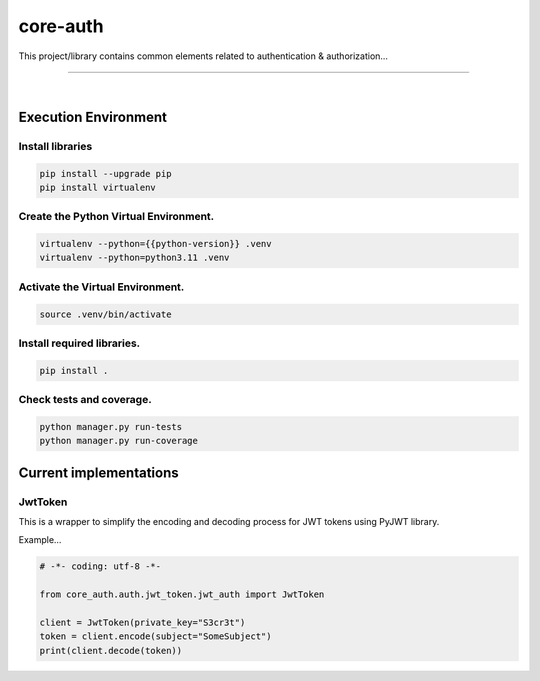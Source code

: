 core-auth
===============================================================================

This project/library contains common elements related to 
authentication & authorization...

===============================================================================

.. image:: https://img.shields.io/pypi/pyversions/core-auth.svg
    :target: https://pypi.org/project/core-auth/
    :alt: Python Versions

.. image:: https://img.shields.io/badge/license-MIT-blue.svg
    :target: https://gitlab.com/bytecode-solutions/core/core-auth/-/blob/main/LICENSE
    :alt: License

.. image:: https://gitlab.com/bytecode-solutions/core/core-auth/badges/release/pipeline.svg
    :target: https://gitlab.com/bytecode-solutions/core/core-auth/-/pipelines
    :alt: Pipeline Status

.. image:: https://readthedocs.org/projects/core-auth/badge/?version=latest
    :target: https://readthedocs.org/projects/core-auth/
    :alt: Docs Status

.. image:: https://img.shields.io/badge/security-bandit-yellow.svg
    :target: https://github.com/PyCQA/bandit
    :alt: Security

|

Execution Environment
---------------------------------------

Install libraries
^^^^^^^^^^^^^^^^^^^^^^^^^^^^^^^^^^^^^^^

.. code-block:: shell

    pip install --upgrade pip
    pip install virtualenv
..

Create the Python Virtual Environment.
^^^^^^^^^^^^^^^^^^^^^^^^^^^^^^^^^^^^^^^

.. code-block:: shell

    virtualenv --python={{python-version}} .venv
    virtualenv --python=python3.11 .venv
..

Activate the Virtual Environment.
^^^^^^^^^^^^^^^^^^^^^^^^^^^^^^^^^^^^^^^

.. code-block:: shell

    source .venv/bin/activate
..

Install required libraries.
^^^^^^^^^^^^^^^^^^^^^^^^^^^^^^^^^^^^^^^

.. code-block:: shell

    pip install .
..

Check tests and coverage.
^^^^^^^^^^^^^^^^^^^^^^^^^^^^^^^^^^^^^^^

.. code-block:: shell

    python manager.py run-tests
    python manager.py run-coverage
..


Current implementations
---------------------------------------

JwtToken
^^^^^^^^^^^^^^^^^^^^^^^^^^^^^^^^^^^^^^^

This is a wrapper to simplify the encoding and
decoding process for JWT tokens using PyJWT library.

Example...

.. code-block:: python

    # -*- coding: utf-8 -*-

    from core_auth.auth.jwt_token.jwt_auth import JwtToken

    client = JwtToken(private_key="S3cr3t")
    token = client.encode(subject="SomeSubject")
    print(client.decode(token))
..
